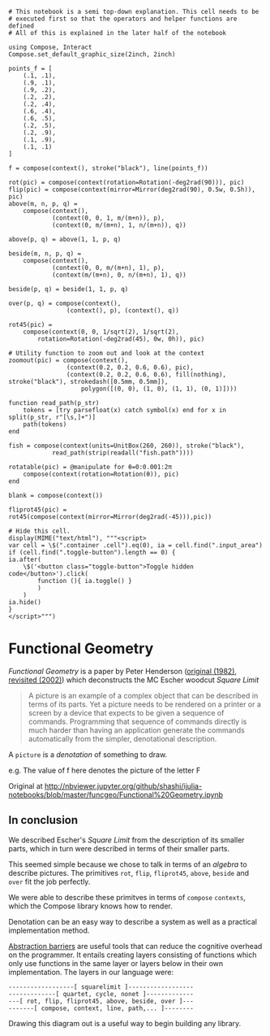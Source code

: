 #+BEGIN_EXAMPLE
  # This notebook is a semi top-down explanation. This cell needs to be
  # executed first so that the operators and helper functions are defined
  # All of this is explained in the later half of the notebook

  using Compose, Interact
  Compose.set_default_graphic_size(2inch, 2inch)

  points_f = [
      (.1, .1),
      (.9, .1),
      (.9, .2),
      (.2, .2),
      (.2, .4),
      (.6, .4),
      (.6, .5),
      (.2, .5),
      (.2, .9),
      (.1, .9),
      (.1, .1)
  ]

  f = compose(context(), stroke("black"), line(points_f))

  rot(pic) = compose(context(rotation=Rotation(-deg2rad(90))), pic)
  flip(pic) = compose(context(mirror=Mirror(deg2rad(90), 0.5w, 0.5h)), pic)
  above(m, n, p, q) =
      compose(context(),
              (context(0, 0, 1, m/(m+n)), p),
              (context(0, m/(m+n), 1, n/(m+n)), q))

  above(p, q) = above(1, 1, p, q)

  beside(m, n, p, q) =
      compose(context(),
              (context(0, 0, m/(m+n), 1), p),
              (context(m/(m+n), 0, n/(m+n), 1), q))

  beside(p, q) = beside(1, 1, p, q)

  over(p, q) = compose(context(),
                  (context(), p), (context(), q))

  rot45(pic) =
      compose(context(0, 0, 1/sqrt(2), 1/sqrt(2),
          rotation=Rotation(-deg2rad(45), 0w, 0h)), pic)

  # Utility function to zoom out and look at the context
  zoomout(pic) = compose(context(),
                  (context(0.2, 0.2, 0.6, 0.6), pic),
                  (context(0.2, 0.2, 0.6, 0.6), fill(nothing), stroke("black"), strokedash([0.5mm, 0.5mm]),
                      polygon([(0, 0), (1, 0), (1, 1), (0, 1)])))

  function read_path(p_str)
      tokens = [try parsefloat(x) catch symbol(x) end for x in split(p_str, r"[\s,]+")]
      path(tokens)
  end

  fish = compose(context(units=UnitBox(260, 260)), stroke("black"),
              read_path(strip(readall("fish.path"))))

  rotatable(pic) = @manipulate for θ=0:0.001:2π
      compose(context(rotation=Rotation(θ)), pic)
  end

  blank = compose(context())

  fliprot45(pic) = rot45(compose(context(mirror=Mirror(deg2rad(-45))),pic))

  # Hide this cell.
  display(MIME("text/html"), """<script>
  var cell = \$(".container .cell").eq(0), ia = cell.find(".input_area")
  if (cell.find(".toggle-button").length == 0) {
  ia.after(
      \$('<button class="toggle-button">Toggle hidden code</button>').click(
          function (){ ia.toggle() }
          )
      )
  ia.hide()
  }
  </script>""")
#+END_EXAMPLE

* Functional Geometry
  :PROPERTIES:
  :CUSTOM_ID: functional-geometry
  :END:

/Functional Geometry/ is a paper by Peter Henderson ([[file:users.ecs.soton.ac.uk/peter/funcgeo.pdf][original (1982)]], [[https://cs.au.dk/~hosc/local/HOSC-15-4-pp349-365.pdf][revisited (2002)]]) which deconstructs the MC Escher woodcut /Square Limit/

[[http://i.imgur.com/LjRzmNM.png]]

#+BEGIN_QUOTE
  A picture is an example of a complex object that can be described in terms of its parts.
  Yet a picture needs to be rendered on a printer or a screen by a device that expects to
  be given a sequence of commands. Programming that sequence of commands directly is
  much harder than having an application generate the commands automatically from the
  simpler, denotational description.
#+END_QUOTE

A =picture= is a /denotation/ of something to draw.

e.g. The value of f here denotes the picture of the letter F

Original at [[http://nbviewer.jupyter.org/github/shashi/ijulia-notebooks/blob/master/funcgeo/Functional%20Geometry.ipynb]]

** In conclusion
   :PROPERTIES:
   :CUSTOM_ID: in-conclusion
   :END:

We described Escher's /Square Limit/ from the description of its smaller parts, which in turn were described in terms of their smaller parts.

This seemed simple because we chose to talk in terms of an /algebra/ to describe pictures. The primitives =rot=, =flip=, =fliprot45=, =above=, =beside= and =over= fit the job perfectly.

We were able to describe these primitves in terms of =compose= =contexts=, which the Compose library knows how to render.

Denotation can be an easy way to describe a system as well as a practical implementation method.

[[https://mitpress.mit.edu/sicp/full-text/sicp/book/node29.html][Abstraction barriers]] are useful tools that can reduce the cognitive overhead on the programmer. It entails creating layers consisting of functions which only use functions in the same layer or layers below in their own implementation. The layers in our language were:

#+BEGIN_EXAMPLE
  ------------------[ squarelimit ]------------------
  -------------[ quartet, cycle, nonet ]-------------
  ---[ rot, flip, fliprot45, above, beside, over ]---
  -------[ compose, context, line, path,... ]--------
#+END_EXAMPLE

Drawing this diagram out is a useful way to begin building any library.
